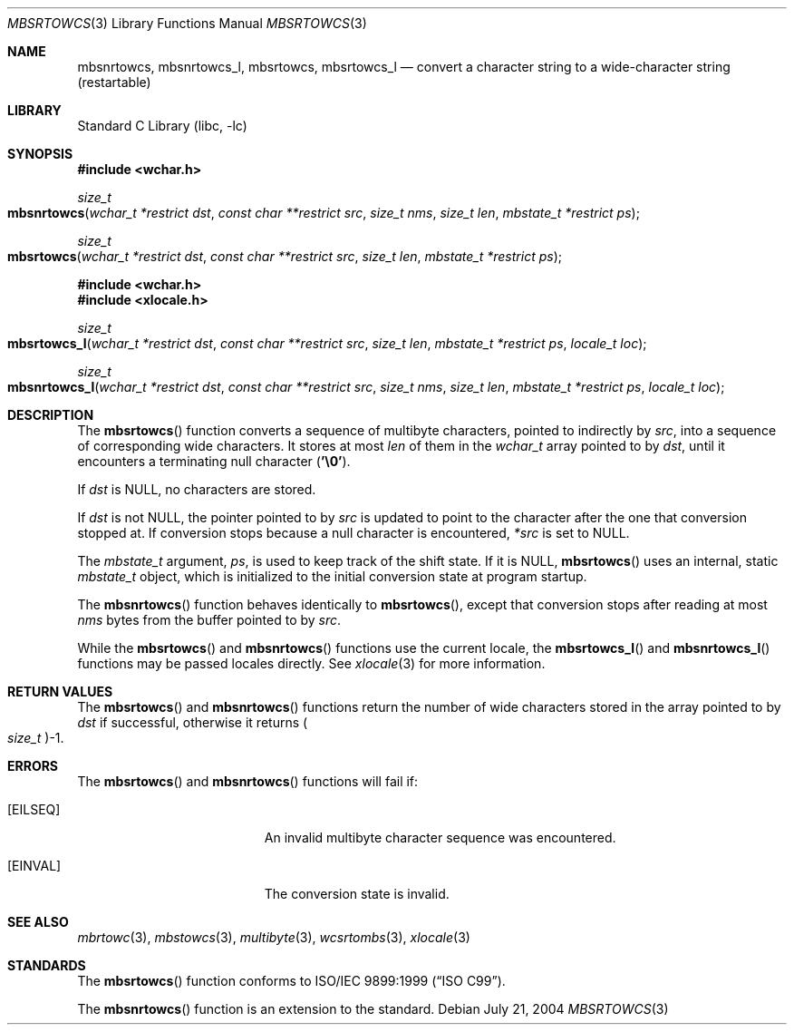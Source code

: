 .\" Copyright (c) 2002-2004 Tim J. Robbins
.\" All rights reserved.
.\"
.\" Redistribution and use in source and binary forms, with or without
.\" modification, are permitted provided that the following conditions
.\" are met:
.\" 1. Redistributions of source code must retain the above copyright
.\"    notice, this list of conditions and the following disclaimer.
.\" 2. Redistributions in binary form must reproduce the above copyright
.\"    notice, this list of conditions and the following disclaimer in the
.\"    documentation and/or other materials provided with the distribution.
.\"
.\" THIS SOFTWARE IS PROVIDED BY THE AUTHOR AND CONTRIBUTORS ``AS IS'' AND
.\" ANY EXPRESS OR IMPLIED WARRANTIES, INCLUDING, BUT NOT LIMITED TO, THE
.\" IMPLIED WARRANTIES OF MERCHANTABILITY AND FITNESS FOR A PARTICULAR PURPOSE
.\" ARE DISCLAIMED.  IN NO EVENT SHALL THE AUTHOR OR CONTRIBUTORS BE LIABLE
.\" FOR ANY DIRECT, INDIRECT, INCIDENTAL, SPECIAL, EXEMPLARY, OR CONSEQUENTIAL
.\" DAMAGES (INCLUDING, BUT NOT LIMITED TO, PROCUREMENT OF SUBSTITUTE GOODS
.\" OR SERVICES; LOSS OF USE, DATA, OR PROFITS; OR BUSINESS INTERRUPTION)
.\" HOWEVER CAUSED AND ON ANY THEORY OF LIABILITY, WHETHER IN CONTRACT, STRICT
.\" LIABILITY, OR TORT (INCLUDING NEGLIGENCE OR OTHERWISE) ARISING IN ANY WAY
.\" OUT OF THE USE OF THIS SOFTWARE, EVEN IF ADVISED OF THE POSSIBILITY OF
.\" SUCH DAMAGE.
.\"
.\" $FreeBSD: src/lib/libc/locale/mbsrtowcs.3,v 1.5 2004/07/21 10:54:57 tjr Exp $
.Dd July 21, 2004
.Dt MBSRTOWCS 3
.Os
.Sh NAME
.Nm mbsnrtowcs ,
.Nm mbsnrtowcs_l ,
.Nm mbsrtowcs ,
.Nm mbsrtowcs_l
.Nd "convert a character string to a wide-character string (restartable)"
.Sh LIBRARY
.Lb libc
.Sh SYNOPSIS
.In wchar.h
.Ft size_t
.Fo mbsnrtowcs
.Fa "wchar_t *restrict dst"
.Fa "const char **restrict src"
.Fa "size_t nms"
.Fa "size_t len"
.Fa "mbstate_t *restrict ps"
.Fc
.Ft size_t
.Fo mbsrtowcs
.Fa "wchar_t *restrict dst"
.Fa "const char **restrict src"
.Fa "size_t len"
.Fa "mbstate_t *restrict ps"
.Fc
.In wchar.h
.In xlocale.h
.Ft size_t
.Fo mbsrtowcs_l
.Fa "wchar_t *restrict dst"
.Fa "const char **restrict src"
.Fa "size_t len"
.Fa "mbstate_t *restrict ps"
.Fa "locale_t loc"
.Fc
.Ft size_t
.Fo mbsnrtowcs_l
.Fa "wchar_t *restrict dst"
.Fa "const char **restrict src"
.Fa "size_t nms"
.Fa "size_t len"
.Fa "mbstate_t *restrict ps"
.Fa "locale_t loc"
.Fc
.Sh DESCRIPTION
The
.Fn mbsrtowcs
function converts a sequence of multibyte characters, pointed to indirectly by
.Fa src ,
into a sequence of corresponding wide characters. It stores at most
.Fa len
of them in the
.Vt wchar_t
array pointed to by
.Fa dst ,
until it encounters a terminating null character
.Pq Li '\e0' .
.Pp
If
.Fa dst
is
.Dv NULL ,
no characters are stored.
.Pp
If
.Fa dst
is not
.Dv NULL ,
the pointer pointed to by
.Fa src
is updated to point to the character after the one that conversion stopped at.
If conversion stops because a null character is encountered,
.Fa *src
is set to
.Dv NULL .
.Pp
The
.Vt mbstate_t
argument,
.Fa ps ,
is used to keep track of the shift state.
If it is
.Dv NULL ,
.Fn mbsrtowcs
uses an internal, static
.Vt mbstate_t
object, which is initialized to the initial conversion state
at program startup.
.Pp
The
.Fn mbsnrtowcs
function behaves identically to
.Fn mbsrtowcs ,
except that conversion stops after reading at most
.Fa nms
bytes from the buffer pointed to by 
.Fa src .
.Pp
While the
.Fn mbsrtowcs
and
.Fn mbsnrtowcs
functions use the current locale, the
.Fn mbsrtowcs_l
and
.Fn mbsnrtowcs_l
functions may be passed locales directly. See
.Xr xlocale 3
for more information.
.Sh RETURN VALUES
The
.Fn mbsrtowcs
and
.Fn mbsnrtowcs
functions return the number of wide characters stored in
the array pointed to by
.Fa dst
if successful, otherwise it returns
.Po Vt size_t Pc Ns \-1 .
.Sh ERRORS
The
.Fn mbsrtowcs
and
.Fn mbsnrtowcs
functions will fail if:
.Bl -tag -width Er
.It Bq Er EILSEQ
An invalid multibyte character sequence was encountered.
.It Bq Er EINVAL
The conversion state is invalid.
.El
.Sh SEE ALSO
.Xr mbrtowc 3 ,
.Xr mbstowcs 3 ,
.Xr multibyte 3 ,
.Xr wcsrtombs 3 ,
.Xr xlocale 3
.Sh STANDARDS
The
.Fn mbsrtowcs
function conforms to
.St -isoC-99 .
.Pp
The
.Fn mbsnrtowcs
function is an extension to the standard.
